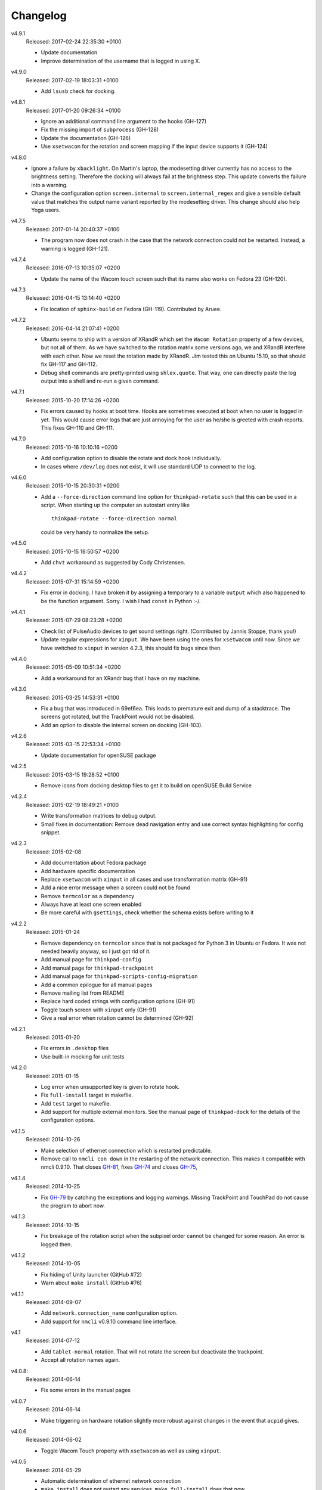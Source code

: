 .. Copyright © 2012-2017 Martin Ueding <dev@martin-ueding.de>

#########
Changelog
#########

v4.9.1
    Released: 2017-02-24 22:35:30 +0100

    - Update documentation
    - Improve determination of the username that is logged in using X.

v4.9.0
    Released: 2017-02-19 18:03:31 +0100

    - Add ``lsusb`` check for docking.

v4.8.1
    Released: 2017-01-20 09:26:34 +0100

    - Ignore an additional command line argument to the hooks (GH-127)
    - Fix the missing import of ``subprocess`` (GH-128)
    - Update the documentation (GH-126)
    - Use ``xsetwacom`` for the rotation and screen mapping if the input device
      supports it (GH-124)

v4.8.0
    - Ignore a failure by ``xbacklight``. On Martin's laptop, the modesetting
      driver currently has no access to the brightness setting. Therefore the
      docking will always fail at the brightness step. This update converts the
      failure into a warning.

    - Change the configuration option ``screen.internal`` to
      ``screen.internal_regex`` and give a sensible default value that matches
      the output name variant reported by the modesetting driver. This change
      should also help Yoga users.

v4.7.5
    Released: 2017-01-14 20:40:37 +0100

    - The program now does not crash in the case that the network connection
      could not be restarted. Instead, a warning is logged (GH-121).

v4.7.4
    Released: 2016-07-13 10:35:07 +0200

    - Update the name of the Wacom touch screen such that its name also works
      on Fedora 23 (GH-120).

v4.7.3
    Released: 2016-04-15 13:14:40 +0200

    - Fix location of ``sphinx-build`` on Fedora (GH-119). Contributed by
      Aruee.

v4.7.2
    Released: 2016-04-14 21:07:41 +0200

    - Ubuntu seems to ship with a version of XRandR which set the ``Wacom
      Rotation`` property of a few devices, but not all of them. As we have
      switched to the rotation matrix some versions ago, we and XRandR
      interfere with each other. Now we reset the rotation made by XRandR. Jim
      tested this on Ubuntu 15.10, so that should fix GH-117 and GH-112.

    - Debug shell commands are pretty-printed using ``shlex.quote``. That way,
      one can directly paste the log output into a shell and re-run a given
      command.

v4.7.1
    Released: 2015-10-20 17:14:26 +0200

    - Fix errors caused by hooks at boot time. Hooks are sometimes executed at
      boot when no user is logged in yet. This would cause error logs that are
      just annoying for the user as he/she is greeted with crash reports. This
      fixes GH-110 and GH-111.

v4.7.0
    Released: 2015-10-16 10:10:16 +0200

    - Add configuration option to disable the rotate and dock hook
      individually.
    - In cases where ``/dev/log`` does not exist, it will use standard UDP to
      connect to the log.

v4.6.0
    Released: 2015-10-15 20:30:31 +0200

    - Add a ``--force-direction`` command line option for ``thinkpad-rotate``
      such that this can be used in a script. When starting up the computer an
      autostart entry like ::

          thinkpad-rotate --force-direction normal

      could be very handy to normalize the setup.

v4.5.0
    Released: 2015-10-15 16:50:57 +0200

    - Add ``chvt`` workaround as suggested by Cody Christensen.

v4.4.2
    Released: 2015-07-31 15:14:59 +0200

    - Fix error in docking. I have broken it by assigning a temporary to a
      variable ``output`` which also happened to be the function argument.
      Sorry. I wish I had ``const`` in Python :-/.

v4.4.1
    Released: 2015-07-29 08:23:28 +0200

    - Check list of PulseAudio devices to get sound settings right.
      (Contributed by Jannis Stoppe, thank you!)
    - Update regular expressions for ``xinput``. We have been using the ones
      for ``xsetwacom`` until now. Since we have switched to ``xinput`` in
      version 4.2.3, this should fix bugs since then.

v4.4.0
    Released: 2015-05-09 10:51:34 +0200

    - Add a workaround for an XRandr bug that I have on my machine.

v4.3.0
    Released: 2015-03-25 14:53:31 +0100

    - Fix a bug that was introduced in 69ef6ea. This leads to premature exit
      and dump of a stacktrace. The screens got rotated, but the TrackPoint
      would not be disabled.

    - Add an option to disable the internal screen on docking (GH-103).

v4.2.6
    Released: 2015-03-15 22:53:34 +0100

    - Update documentation for openSUSE package

v4.2.5
    Released: 2015-03-15 19:28:52 +0100

    - Remove icons from docking desktop files to get it to build on openSUSE
      Build Service

v4.2.4
    Released: 2015-02-19 18:49:21 +0100

    - Write transformation matrices to debug output.
    - Small fixes in documentation: Remove dead navigation entry and use
      correct syntax highlighting for config snippet.

v4.2.3
    Released: 2015-02-08

    - Add documentation about Fedora package
    - Add hardware specific documentation
    - Replace ``xsetwacom`` with ``xinput`` in all cases and use transformation
      matrix (GH-91)
    - Add a nice error message when a screen could not be found
    - Remove ``termcolor`` as a dependency
    - Always have at least one screen enabled
    - Be more careful with ``gsettings``, check whether the schema exists
      before writing to it

v4.2.2
    Released: 2015-01-24

    - Remove dependency on ``termcolor`` since that is not packaged for Python
      3 in Ubuntu or Fedora. It was not needed heavily anyway, so I just got
      rid of it.

    - Add manual page for ``thinkpad-config``
    - Add manual page for ``thinkpad-trackpoint``
    - Add manual page for ``thinkpad-scripts-config-migration``
    - Add a common epilogue for all manual pages

    - Remove mailing list from README
    - Replace hard coded strings with configuration options (GH-91)
    - Toggle touch screen with ``xinput`` only (GH-91)
    - Give a real error when rotation cannot be determined (GH-92)

v4.2.1
    Released: 2015-01-20

    - Fix errors in ``.desktop`` files
    - Use built-in mocking for unit tests

v4.2.0
    Released: 2015-01-15

    - Log error when unsupported key is given to rotate hook.
    - Fix ``full-install`` target in makefile.
    - Add ``test`` target to makefile.
    - Add support for multiple external monitors. See the manual page of
      ``thinkpad-dock`` for the details of the configuration options.

v4.1.5
    Released: 2014-10-26

    - Make selection of ethernet connection which is restarted predictable.
    - Remove call to ``nmcli con down`` in the restarting of the network
      connection. This makes it compatible with nmcli 0.9.10. That closes
      `GH-81 <https://github.com/martin-ueding/thinkpad-scripts/issues/81>`_,
      fixes `GH-74
      <https://github.com/martin-ueding/thinkpad-scripts/issues/74>`_ and closes
      `GH-75 <https://github.com/martin-ueding/thinkpad-scripts/issues/75>`_,

v4.1.4
    Released: 2014-10-25

    - Fix `GH-79
      <https://github.com/martin-ueding/thinkpad-scripts/issues/79>`_ by
      catching the exceptions and logging warnings. Missing TrackPoint and
      TouchPad do not cause the program to abort now.

v4.1.3
    Released: 2014-10-15

    - Fix breakage of the rotation script when the subpixel order cannot be
      changed for some reason. An error is logged then.

v4.1.2
    Released: 2014-10-05

    - Fix hiding of Unity launcher (GitHub #72)
    - Warn about ``make install`` (GitHub #76)

v4.1.1
    Released: 2014-09-07

    - Add ``network.connection_name`` configuration option.
    - Add support for ``nmcli`` v0.9.10 command line interface.

v4.1
    Released: 2014-07-12

    - Add ``tablet-normal`` rotation. That will not rotate the screen but
      deactivate the trackpoint.
    - Accept all rotation names again.

v4.0.8:
    Released: 2014-06-14

    - Fix some errors in the manual pages

v4.0.7
    Released: 2014-06-14

    - Make triggering on hardware rotation slightly more robust against changes
      in the event that ``acpid`` gives.

v4.0.6
    Released: 2014-06-02

    - Toggle Wacom Touch property with ``xsetwacom`` as well as using
      ``xinput``.

v4.0.5
    Released: 2014-05-29

    - Automatic determination of ethernet network connection
    - ``make install`` does not restart any services. ``make full-install``
      does that now.

v4.0.4
    Released: 2014-05-29

    - State Python termcolor dependency in the documentation
    - Stop failing if ``gsettings`` is not installed
    - Add subpixel rotation in Xfce
    - Warn about missing screen when docking

v4.0.3
    Released: 2014-05-28

    - Replace unicode arrow because of Launchpad errors.

v4.0.2
    Released: 2014-05-28

    - Assert Python 3 everywhere. I suspect that the Launchpad Build System
      uses Python 2 for some reason. That causes some unicode errors.

v4.0.1
    Released: 2014-05-28

    - Fill in dependencies in the “Getting Started“ guide.
    - Explicitly state the encoding in ``getversion.py``.

v4.0
    Released: 2014-05-27

    - Complete rewrite in Python 3.
    - INI style config. Run ``thinkpad-scripts-config-migrate`` to help you
      migrate your config.
    - Remove the transitional scripts. If you have anything that still depends
      on having scripts starting with ``think-``, **this will break!**
    - v3.0.1 introduced more relative positions by putting the ``-of`` into
      your configuration variable. Old configurations that still had ``left``
      or ``right`` still worked, since the script appended the ``-of`` for you.
      Those couple lines were removed, so **add a ``-of`` to your config, if
      you do not have already!**

    - You can change the regular expression that matches the Wacom devices now
      in the config. That is ``touch.regex`` in the config.

v3.5.1
    Released: 2014-02-22

    - Small fixes in the manual pages

v3.5
    Released: 2014-02-22

    - **Added**: Set the option ``toggle_unity_launcher`` for
      :doc:`/man/thinkpad-rotate.1` to un-hide the Unity launcher whenever the
      screen is rotated. This was previously an example hook in the guides, now
      it is part of the main suite of scripts.

v3.4
    Released: 2014-02-21

    - Rename all the scripts from ``think-`` to ``thinkpad-`` to match the new
      project name. To ease transition, there are transition scripts with the
      old names. **Be sure to adjust all your scripts and hooks accordingly!**
      The transition scripts will be dropped with version 4.0.
    - Rename the configuration directory from ``~/.config/think-rotate`` to
      ``~/.config/thinkpad-scripts``. There is an automatic upgrade script in
      place, so calling either ``thinkpad-rotate`` or ``thinkpad-dock`` will
      rename your configuration folder if it exists and there is no new one
      already existing.
    - Put dates into the changelog, for all releases so far.

v3.3
    Released: 2014-02-21

    - Rename project to “thinkpad-scripts”
    - Add subpixel anti-alias order change on rotation for Gnome

v3.2
    Released: 2014-01-07

    - Update copyright years in the documentation.
    - Add a guard that prevents multiple execution of ``think-dock`` and
      ``think-rotate``. For some reason, the ``udev`` hooks call the script
      twice, resulting in race conditions.

v3.1.2
    Released: 2014-01-07

    - Fix finding of external display. I tried to improve the syntax, but let
      the script fail whenever the number needed to be incremented.

v3.1.1
    Released: 2014-01-05

    - Clean all ``*.pyc`` files in makefile. This was causing errors with
      prisine tars and Debian packaging before.
    - Add changelog to documentation

v3.1
    Released: 2014-01-03

    - Pass target orientation to postrotate hook
    - Pass version number to Sphinx automatically from the changelog

v3.0.2
    Released: 2013-12-19

    - Manual pages with Sphinx

v3.0.1
    Released: 2013-12-10

    - Allow more relative positions by putting the ``-of`` into the value of
      the ``relative_position`` variable

v3.0
    Released: 2013-12-01

    - Settings of the keycodes is now done via a ``.hwdb`` file for ``udev``.
      This requires ``udev`` to be of version 196 or greater. Therefore, it is
      marked as a major release, since it breaks Ubuntu 13.04 and earlier.

v2.11
    Released: 2013-12-01

    - Add some guides: “Additional Keys” and “KDE Script Drawer”
    - Fix recursive make, pass ``-j`` down to child processes

v2.10.2
    Released: 2013-10-30

    - Actually return from function.

v2.10.1
    Released: 2013-10-28

    - Do not fail if ``qdbus`` does not work (like on vanilla Kubuntu 13.10)

v2.10
    Released: 2013-10-28

    - Print missing programs
    - Do not fail if ``qdbus`` is missing

v2.9
    Released: 2013-10-07

    - **Added**: ACPI hook to call ``think-rotate`` (Jim Turner)
    - **Added**: Support for systemd network inferface names (Jim Turner)
    - **Removed**: ``think-resume`` (Jim Turner)
    - Use syslog in ``think-dock``
    - Update documentation
    - State all dependencies (Debian package names)
    - Change indentation to four spaces instead of a single tab

v2.8.1
    Released: 2013-09-30

    - More logging to syslog
    - Disable ``kdialog`` for ACPI hooks since that does now work well

v2.8
    Released: 2013-09-24

    - Translate to German

v2.7.1
    Released: 2013-08-08

    - Close KDialog progress bar when the script fails (via ``trap``)

v2.7
    Released: 2013-07-31

    - **Added**: Hooks
    - **Added**: ``on|off`` for the ``think-touchpad`` script

v2.6
    Released: 2013-06-26

    - Support for ``kdialog`` status.

v2.5.2
    Released: 2013-05-10

    - Update the ACPI hooks to find other docks as well

v2.5.1
    Released: 2013-05-06

    - Find other docks as well

v2.5
    Released: 2013-02-03

    - Get microphone mute button to work

v2.4.1
    Released: 2012-12-29

    - Actually install makefiles
    - Implement required actions in ``init.d`` script to that Debian lintian
      does not complain

v2.4
    Released: 2012-12-29

    - Fix bezel keyboard codes, so that they are usable. (Jim Turner)
    - Add script to toggle touch screen. (Jim Turner)
    - Organize code in subdirectories, using recursive make.

v2.3.1
    Released: 2012-11-02

    - Map Wacom devices to the output when rotating in any case. Thanks to Jim
      Turner!

v2.3
    Released: 2012-10-25

    - Add support for other virtual keyboards. Thanks to Jim Turner!
    - Use shorter redirection (``&>`` instead of ``2>&!``).

v2.2.1
    Released: 2012-10-22

    - Fix spelling typo in ``relative_position``. Thanks to Jim Turner!

v2.2
    Released: 2012-10-15

    - Background most tasks so that they run in parallel. This should speed up
      docking.

v2.1
    Released: 2012-10-06

    - Only set Wacom screen devices. That way, any attached Wacom graphics
      tablet is not affected by the docking.

v2.0
    Released: 2012-08-31

    - Use the kernel to determine what the docking status is.
    - Add ``udev`` rules to perform the docking action.

v1.5
    Released: 2012-08-31

    - Desktop files for think-dock.

v1.4.5
    Released: 2012-07-21

    - Revert too intelligent behavior.

v1.4.4
    Released: 2012-07-21

    - Even if the user calls ``think-dock on``, do not dock if there is no
      external monitor attached. This might be the case when the ``think-dock
      on`` is called automatically without any prior checks. If the script
      would dock either way, it might disable wireless (although that is only
      done when ``eth0`` is connected) and set the volume to a wrong setting.

v1.4.3
    Released: 2012-07-20

    - Disable the wireless connection on docking.

v1.4.2
    Released: 2012-07-20

    - Fix commands in ``.desktop`` files.

v1.4.1
    Released: 2012-07-20

    - Install ``.desktop`` files.

v1.4
    Released: 2012-07-20

    - Query the state of the whole system automatically and determine the right
      action. You can still specify ``on`` or ``off``, if you want to.

v1.3
    Released: 2012-07-16

    - Optional config file for ``think-dock``.

v1.2.2
    Released: 2012-07-16

    - Fix flip direction.

v1.2.1
    Released: 2012-07-16

    - Disable wireless only when eth0 connected.
    - Document options.

v1.2
    Released: 2012-07-15

    - Change display brightness on docking.

v1.1
    Released: 2012-07-15

    - Check whether programs are there before using them.
    - Create directories on ``make install``.
    - Disable wifi when going onto the docking station.
    - Enable sound on docking.
    - Lower the volume after docking.
    - Query Wacom devices automatically.

v1.0
    Released: 2012-07-13

    This is the first release with a version number. It contains a couple fixes
    and improvements compared to previous (before 2012-07-13) versions of these
    scripts.

    - Accept other names for the rotation.
    - Disable the trackpad as well.
    - Start and stop the virtual keyboard.
    - Try to go back automatically, if a rotation is already set.
    - Use ``--rotation`` instead of ``-o``. This will only rotate the internal
      screen and not any attached screens as well.

Way before 2012-07-13, those are significant changes in the history:

- Add desktop files.
- Also set Wacom hardware correctly.
- Determine resolution automatically.
- Disable trackpoint when switching.
- Dynamically find external display.
- Limit Wacom devices to internal screen.
- Set external monitor as primary.

.. vim: spell tw=79
